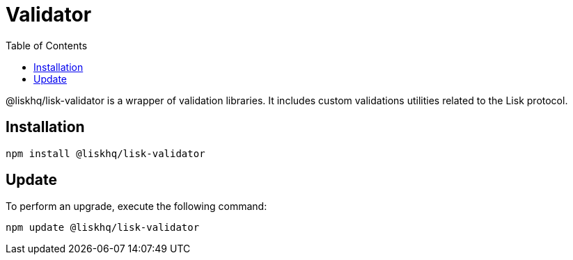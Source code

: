 = Validator
:description: This section contains the installation and updates for the Lisk validator.
:toc:

@liskhq/lisk-validator is a wrapper of validation libraries.
It includes custom validations utilities related to the Lisk protocol.

== Installation

[source,bash]
----
npm install @liskhq/lisk-validator
----

== Update

To perform an upgrade, execute the following command:

[source,bash]
----
npm update @liskhq/lisk-validator
----
